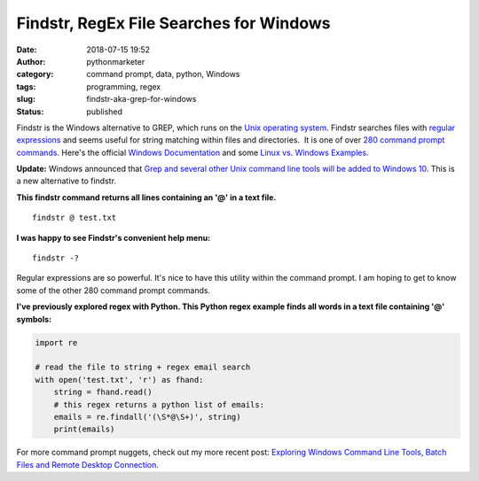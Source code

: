 Findstr, RegEx File Searches for Windows
########################################
:date: 2018-07-15 19:52
:author: pythonmarketer
:category: command prompt, data, python, Windows
:tags: programming, regex
:slug: findstr-aka-grep-for-windows
:status: published

Findstr is the Windows alternative to GREP, which runs on the `Unix operating system <https://www.howtogeek.com/182649/htg-explains-what-is-unix/>`__. Findstr searches files with `regular expressions <https://en.wikipedia.org/wiki/Regular_expression>`__ and seems useful for string matching within files and directories.  It is one of over `280 command prompt commands <https://www.lifewire.com/list-of-command-prompt-commands-4092302>`__. Here's the official `Windows Documentation <https://docs.microsoft.com/en-us/windows-server/administration/windows-commands/findstr>`__ and some `Linux vs. Windows Examples. <https://www.mkyong.com/linux/grep-for-windows-findstr-example/>`__

**Update:** Windows announced that `Grep and several other Unix command line tools will be added to Windows 10 <https://hackaday.com/2019/06/10/windows-10-goes-to-shell/>`__. This is a new alternative to findstr.

**This findstr command returns all lines containing an '@' in a text file.**

::

   findstr @ test.txt

.. image:: https://pythonmarketer.files.wordpress.com/2018/07/findstr-emails.png
   :alt: findstr Emails
   :class: alignnone size-full wp-image-1406
   :width: 602px
   :height: 48px

**I was happy to see Findstr's convenient help menu:**

::

   findstr -?

.. image:: https://pythonmarketer.files.wordpress.com/2018/07/findstr_help.png
   :alt: findstr_help
   :class: alignnone size-full wp-image-1408
   :width: 657px
   :height: 603px

Regular expressions are so powerful. It's nice to have this utility within the command prompt. I am hoping to get to know some of the other 280 command prompt commands.

**I've previously explored regex with Python. This Python regex example finds all words in a text file containing '@' symbols:**

.. code-block:: python

   import re

   # read the file to string + regex email search
   with open('test.txt', 'r') as fhand:
       string = fhand.read()
       # this regex returns a python list of emails:
       emails = re.findall('(\S*@\S+)', string) 
       print(emails)

.. image:: https://pythonmarketer.files.wordpress.com/2018/07/findall_python.png
   :alt: findall_python
   :class: alignnone size-full wp-image-1405
   :width: 633px
   :height: 173px

For more command prompt nuggets, check out my more recent post: `Exploring Windows Command Line Tools, Batch Files and Remote Desktop Connection <https://pythonmarketer.wordpress.com/2020/05/06/exploring-windows-command-line-tools-batch-file-automation-and-remote-desktop-connection/>`__.
